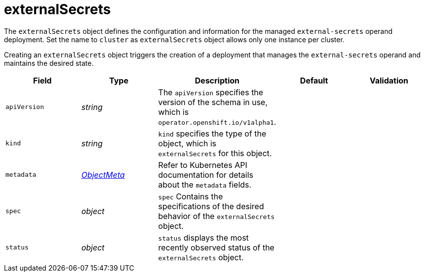 // Module included in the following assemblies:
//
// * security/external_secrets_operator/external-secrets-operator-api.adoc

:_mod-docs-content-type: REFERENCE
[id="eso-external-secrets_{context}"]
= externalSecrets

The `externalSecrets` object defines the configuration and information for the managed `external-secrets` operand deployment. Set the name to `cluster` as `externalSecrets` object allows only one instance per cluster.

Creating an `externalSecrets` object triggers the creation of a deployment that manages the `external-secrets` operand and maintains the desired state.

[cols="1,1,1,1,1",options="header"]
|===
| Field
| Type
| Description
| Default
| Validation

| `apiVersion`
| _string_
| The `apiVersion` specifies the version of the schema in use, which is `operator.openshift.io/v1alpha1`.
|
|

| `kind`
| _string_
| `kind` specifies the type of the object, which is `externalSecrets` for this object.
|
|

| `metadata`
| link:https://kubernetes.io/docs/reference/generated/kubernetes-api/v1.31/#objectmeta-v1-meta[_ObjectMeta_]
| Refer to Kubernetes API documentation for details about the `metadata` fields.
|
|

| `spec`
| _object_
| `spec` Contains the specifications of the desired behavior of the `externalSecrets` object.
|
|

| `status`
| _object_
| `status` displays the most recently observed status of the `externalSecrets` object.
|
|
|===